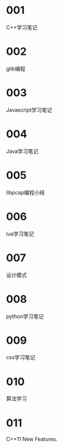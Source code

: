 
* 001
  C++学习笔记

* 002
  glib编程

* 003
  Javascript学习笔记

* 004
  Java学习笔记

* 005
  libpcap编程小结

* 006
  lua学习笔记

* 007
  设计模式

* 008
  python学习笔记

* 009
  css学习笔记

* 010
  算法学习

* 011
  C++11 New Features.
